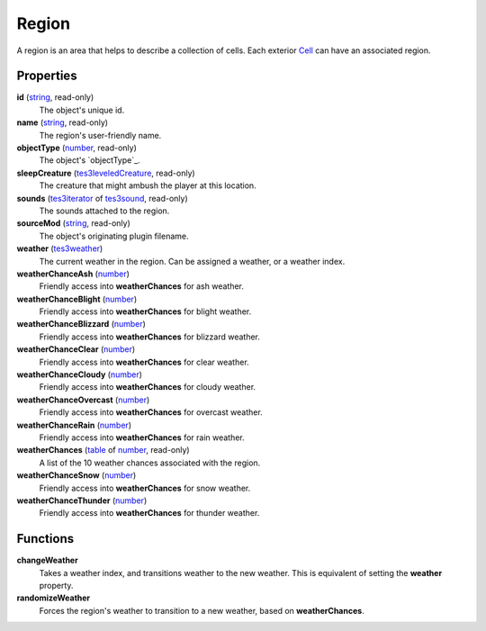 
Region
====================================================================================================

A region is an area that helps to describe a collection of cells. Each exterior `Cell`_ can have an associated region.


Properties
----------------------------------------------------------------------------------------------------

**id** (`string`_, read-only)
    The object's unique id.

**name** (`string`_, read-only)
    The region's user-friendly name.

**objectType** (`number`_, read-only)
    The object's `objectType`_.

**sleepCreature** (`tes3leveledCreature`_, read-only)
    The creature that might ambush the player at this location.

**sounds** (`tes3iterator`_ of `tes3sound`_, read-only)
    The sounds attached to the region.

**sourceMod** (`string`_, read-only)
    The object's originating plugin filename.

**weather** (`tes3weather`_)
    The current weather in the region. Can be assigned a weather, or a weather index.

**weatherChanceAsh** (`number`_)
    Friendly access into **weatherChances** for ash weather.

**weatherChanceBlight** (`number`_)
    Friendly access into **weatherChances** for blight weather.

**weatherChanceBlizzard** (`number`_)
    Friendly access into **weatherChances** for blizzard weather.

**weatherChanceClear** (`number`_)
    Friendly access into **weatherChances** for clear weather.

**weatherChanceCloudy** (`number`_)
    Friendly access into **weatherChances** for cloudy weather.

**weatherChanceOvercast** (`number`_)
    Friendly access into **weatherChances** for overcast weather.

**weatherChanceRain** (`number`_)
    Friendly access into **weatherChances** for rain weather.

**weatherChances** (`table`_ of `number`_, read-only)
    A list of the 10 weather chances associated with the region.

**weatherChanceSnow** (`number`_)
    Friendly access into **weatherChances** for snow weather.

**weatherChanceThunder** (`number`_)
    Friendly access into **weatherChances** for thunder weather.


Functions
----------------------------------------------------------------------------------------------------

**changeWeather**
    Takes a weather index, and transitions weather to the new weather. This is equivalent of setting the **weather** property.

**randomizeWeather**
    Forces the region's weather to transition to a new weather, based on **weatherChances**.


.. _`boolean`: ../lua/boolean.html
.. _`number`: ../lua/number.html
.. _`string`: ../lua/string.html
.. _`table`: ../lua/table.html
.. _`userdata`: ../lua/userdata.html

.. _`Cell`: cell.html

.. _`tes3leveledCreature`: leveledCreature.html
.. _`tes3iterator`: iterator.html
.. _`tes3sound`: sound.html
.. _`tes3weather`: weather.html

